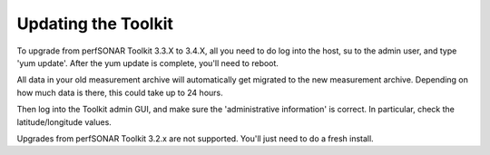 ********************
Updating the Toolkit
********************

To upgrade from perfSONAR Toolkit 3.3.X to 3.4.X, all you need to do log into the host, su to the admin user,
and type 'yum update'. After the yum update is complete, you'll need to reboot. 

All data in your old measurement
archive will automatically get migrated to the new measurement archive. Depending on how much data is there,
this could take up to 24 hours.

Then log into the Toolkit admin GUI, and make sure the 'administrative information' is correct. 
In particular, check the latitude/longitude values.

Upgrades from perfSONAR Toolkit 3.2.x are not supported. You'll just need to do a fresh install.

